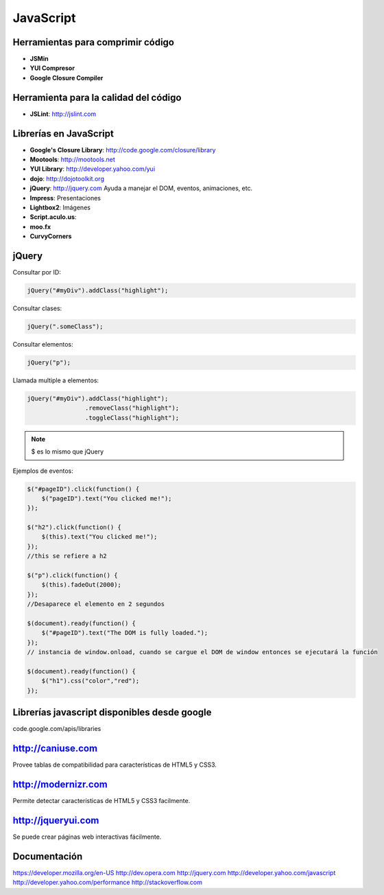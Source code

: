 
==========
JavaScript
==========

----------------------------------
Herramientas para comprimir código
----------------------------------

- **JSMin**
- **YUI Compresor**
- **Google Closure Compiler**

--------------------------------------
Herramienta para la calidad del código
--------------------------------------

- **JSLint**: http://jslint.com

-----------------------
Librerías en JavaScript
-----------------------

- **Google's Closure Library**: http://code.google.com/closure/library
- **Mootools**: http://mootools.net
- **YUI Library**: http://developer.yahoo.com/yui
- **dojo**: http://dojotoolkit.org
- **jQuery**: http://jquery.com Ayuda a manejar el DOM, eventos, animaciones, etc.
- **Impress**: Presentaciones
- **Lightbox2**: Imágenes 
- **Script.aculo.us**:
- **moo.fx**
- **CurvyCorners**

------
jQuery
------

Consultar por ID:

.. code :: javascript                

    jQuery("#myDiv").addClass("highlight");
    
Consultar clases:

.. code :: javascript                

    jQuery(".someClass");

Consultar elementos:

.. code :: javascript                

    jQuery("p");

Llamada multiple a elementos:

.. code :: javascript                

    jQuery("#myDiv").addClass("highlight");
                    .removeClass("highlight");
                    .toggleClass("highlight");

.. note::

    $ es lo mismo que jQuery

Ejemplos de eventos:

.. code :: javascript                


    $("#pageID").click(function() {
        $("pageID").text("You clicked me!");
    });

    $("h2").click(function() {
        $(this).text("You clicked me!");
    });
    //this se refiere a h2

    $("p").click(function() {
        $(this).fadeOut(2000);
    });
    //Desaparece el elemento en 2 segundos

    $(document).ready(function() {
        $("#pageID").text("The DOM is fully loaded.");
    });
    // instancia de window.onload, cuando se cargue el DOM de window entonces se ejecutará la función

    $(document).ready(function() {
        $("h1").css("color","red");
    });

---------------------------------------------
Librerías javascript disponibles desde google
---------------------------------------------

code.google.com/apis/libraries

------------------
http://caniuse.com
------------------

Provee tablas de compatibilidad para características de HTML5 y CSS3.

--------------------
http://modernizr.com
--------------------

Permite detectar características de HTML5 y CSS3 facilmente.

-------------------
http://jqueryui.com
-------------------

Se puede crear páginas web interactivas fácilmente.

-------------
Documentación
-------------

https://developer.mozilla.org/en-US
http://dev.opera.com
http://jquery.com
http://developer.yahoo.com/javascript
http://developer.yahoo.com/performance
http://stackoverflow.com




